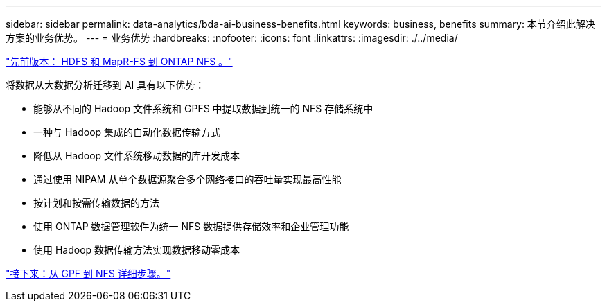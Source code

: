 ---
sidebar: sidebar 
permalink: data-analytics/bda-ai-business-benefits.html 
keywords: business, benefits 
summary: 本节介绍此解决方案的业务优势。 
---
= 业务优势
:hardbreaks:
:nofooter: 
:icons: font
:linkattrs: 
:imagesdir: ./../media/


link:bda-ai-hdfs-and-mapr-fs-to-ontap-nfs.html["先前版本： HDFS 和 MapR-FS 到 ONTAP NFS 。"]

将数据从大数据分析迁移到 AI 具有以下优势：

* 能够从不同的 Hadoop 文件系统和 GPFS 中提取数据到统一的 NFS 存储系统中
* 一种与 Hadoop 集成的自动化数据传输方式
* 降低从 Hadoop 文件系统移动数据的库开发成本
* 通过使用 NIPAM 从单个数据源聚合多个网络接口的吞吐量实现最高性能
* 按计划和按需传输数据的方法
* 使用 ONTAP 数据管理软件为统一 NFS 数据提供存储效率和企业管理功能
* 使用 Hadoop 数据传输方法实现数据移动零成本


link:bda-ai-gpfs-to-nfs-detailed-steps.html["接下来：从 GPF 到 NFS 详细步骤。"]

